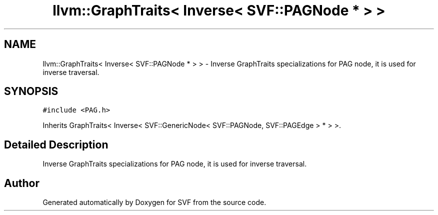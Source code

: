 .TH "llvm::GraphTraits< Inverse< SVF::PAGNode * > >" 3 "Sun Feb 14 2021" "SVF" \" -*- nroff -*-
.ad l
.nh
.SH NAME
llvm::GraphTraits< Inverse< SVF::PAGNode * > > \- Inverse GraphTraits specializations for PAG node, it is used for inverse traversal\&.  

.SH SYNOPSIS
.br
.PP
.PP
\fC#include <PAG\&.h>\fP
.PP
Inherits GraphTraits< Inverse< SVF::GenericNode< SVF::PAGNode, SVF::PAGEdge > * > >\&.
.SH "Detailed Description"
.PP 
Inverse GraphTraits specializations for PAG node, it is used for inverse traversal\&. 

.SH "Author"
.PP 
Generated automatically by Doxygen for SVF from the source code\&.
